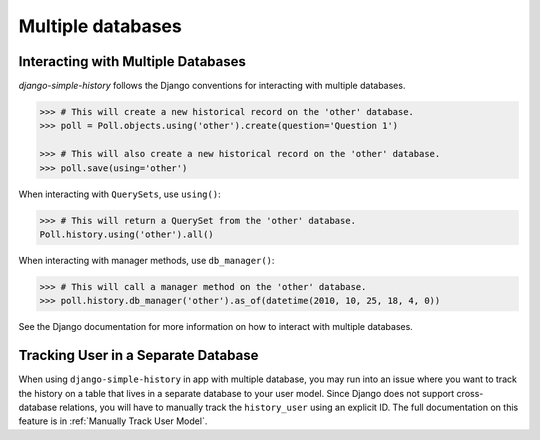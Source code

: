 Multiple databases
==================

Interacting with Multiple Databases
-----------------------------------

`django-simple-history` follows the Django conventions for interacting with multiple databases.

.. code-block:: python

    >>> # This will create a new historical record on the 'other' database.
    >>> poll = Poll.objects.using('other').create(question='Question 1')

    >>> # This will also create a new historical record on the 'other' database.
    >>> poll.save(using='other')


When interacting with ``QuerySets``, use ``using()``:

.. code-block:: python

    >>> # This will return a QuerySet from the 'other' database.
    Poll.history.using('other').all()

When interacting with manager methods, use ``db_manager()``:

.. code-block:: python

    >>> # This will call a manager method on the 'other' database.
    >>> poll.history.db_manager('other').as_of(datetime(2010, 10, 25, 18, 4, 0))

See the Django documentation for more information on how to interact with multiple databases.

Tracking User in a Separate Database
------------------------------------

When using ``django-simple-history`` in app with multiple database, you may run into
an issue where you want to track the history on a table that lives in a separate
database to your user model. Since Django does not support cross-database relations,
you will have to manually track the ``history_user`` using an explicit ID. The full
documentation on this feature is in :ref:`Manually Track User Model`.
